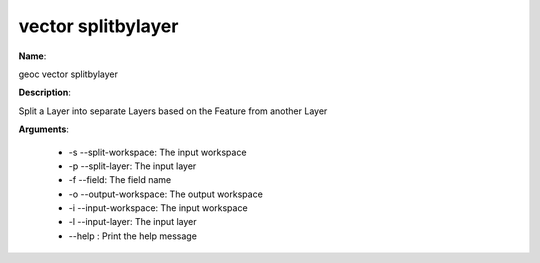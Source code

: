 vector splitbylayer
===================

**Name**:

geoc vector splitbylayer

**Description**:

Split a Layer into separate Layers based on the Feature from another Layer

**Arguments**:

   * -s --split-workspace: The input workspace

   * -p --split-layer: The input layer

   * -f --field: The field name

   * -o --output-workspace: The output workspace

   * -i --input-workspace: The input workspace

   * -l --input-layer: The input layer

   * --help : Print the help message